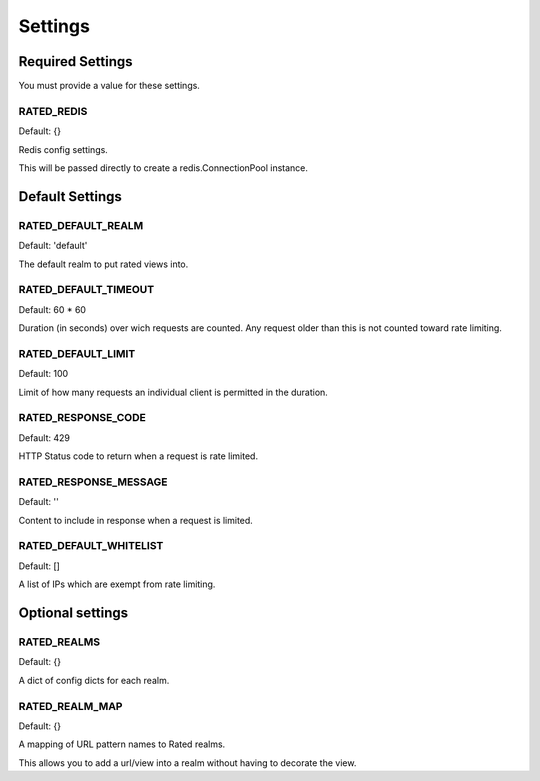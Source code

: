 ========
Settings
========

Required Settings
=================

You must provide a value for these settings.

RATED_REDIS
-----------

Default: {}

Redis config settings.

This will be passed directly to create a redis.ConnectionPool instance.

Default Settings
================

RATED_DEFAULT_REALM
-------------------

Default: 'default'

The default realm to put rated views into.

RATED_DEFAULT_TIMEOUT
---------------------

Default: 60 * 60

Duration (in seconds) over wich requests are counted.  Any request older than
this is not counted toward rate limiting.

RATED_DEFAULT_LIMIT
-------------------

Default: 100

Limit of how many requests an individual client is permitted in the duration.

RATED_RESPONSE_CODE
-------------------

Default: 429

HTTP Status code to return when a request is rate limited.

RATED_RESPONSE_MESSAGE
----------------------

Default: ''

Content to include in response when a request is limited.

RATED_DEFAULT_WHITELIST
-----------------------

Default: []

A list of IPs which are exempt from rate limiting.

Optional settings
=================


RATED_REALMS
------------

Default: {}

A dict of config dicts for each realm.

RATED_REALM_MAP
---------------

Default: {}

A mapping of URL pattern names to Rated realms.

This allows you to add a url/view into a realm without having to decorate the view.


